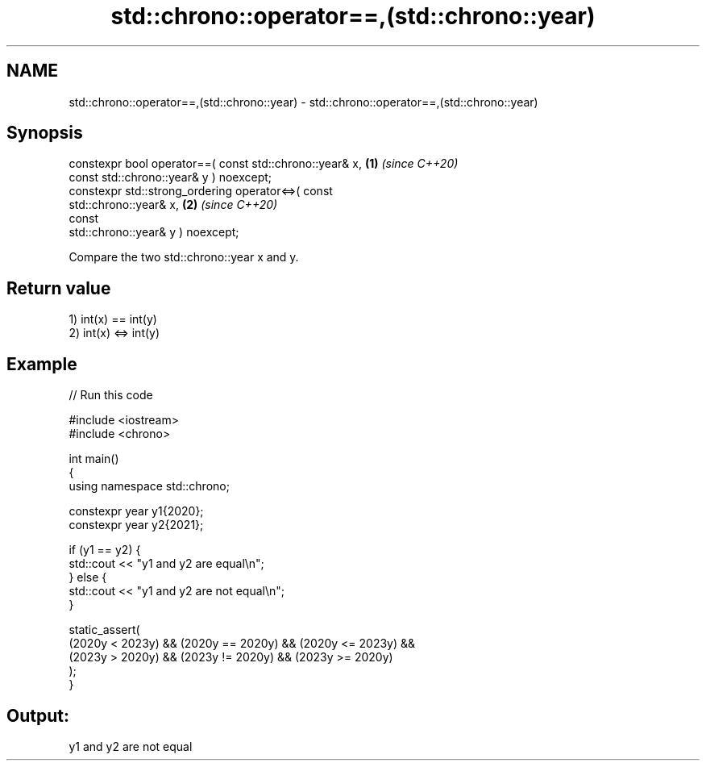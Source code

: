 .TH std::chrono::operator==,(std::chrono::year) 3 "2021.11.17" "http://cppreference.com" "C++ Standard Libary"
.SH NAME
std::chrono::operator==,(std::chrono::year) \- std::chrono::operator==,(std::chrono::year)

.SH Synopsis
   constexpr bool operator==( const std::chrono::year& x,             \fB(1)\fP \fI(since C++20)\fP
                              const std::chrono::year& y ) noexcept;
   constexpr std::strong_ordering operator<=>( const
   std::chrono::year& x,                                              \fB(2)\fP \fI(since C++20)\fP
                                               const
   std::chrono::year& y ) noexcept;

   Compare the two std::chrono::year x and y.

.SH Return value

   1) int(x) == int(y)
   2) int(x) <=> int(y)

.SH Example


// Run this code

 #include <iostream>
 #include <chrono>

 int main()
 {
     using namespace std::chrono;

     constexpr year y1{2020};
     constexpr year y2{2021};

     if (y1 == y2) {
         std::cout << "y1 and y2 are equal\\n";
     } else {
         std::cout << "y1 and y2 are not equal\\n";
     }

     static_assert(
         (2020y < 2023y) && (2020y == 2020y) && (2020y <= 2023y) &&
         (2023y > 2020y) && (2023y != 2020y) && (2023y >= 2020y)
     );
 }

.SH Output:

 y1 and y2 are not equal
